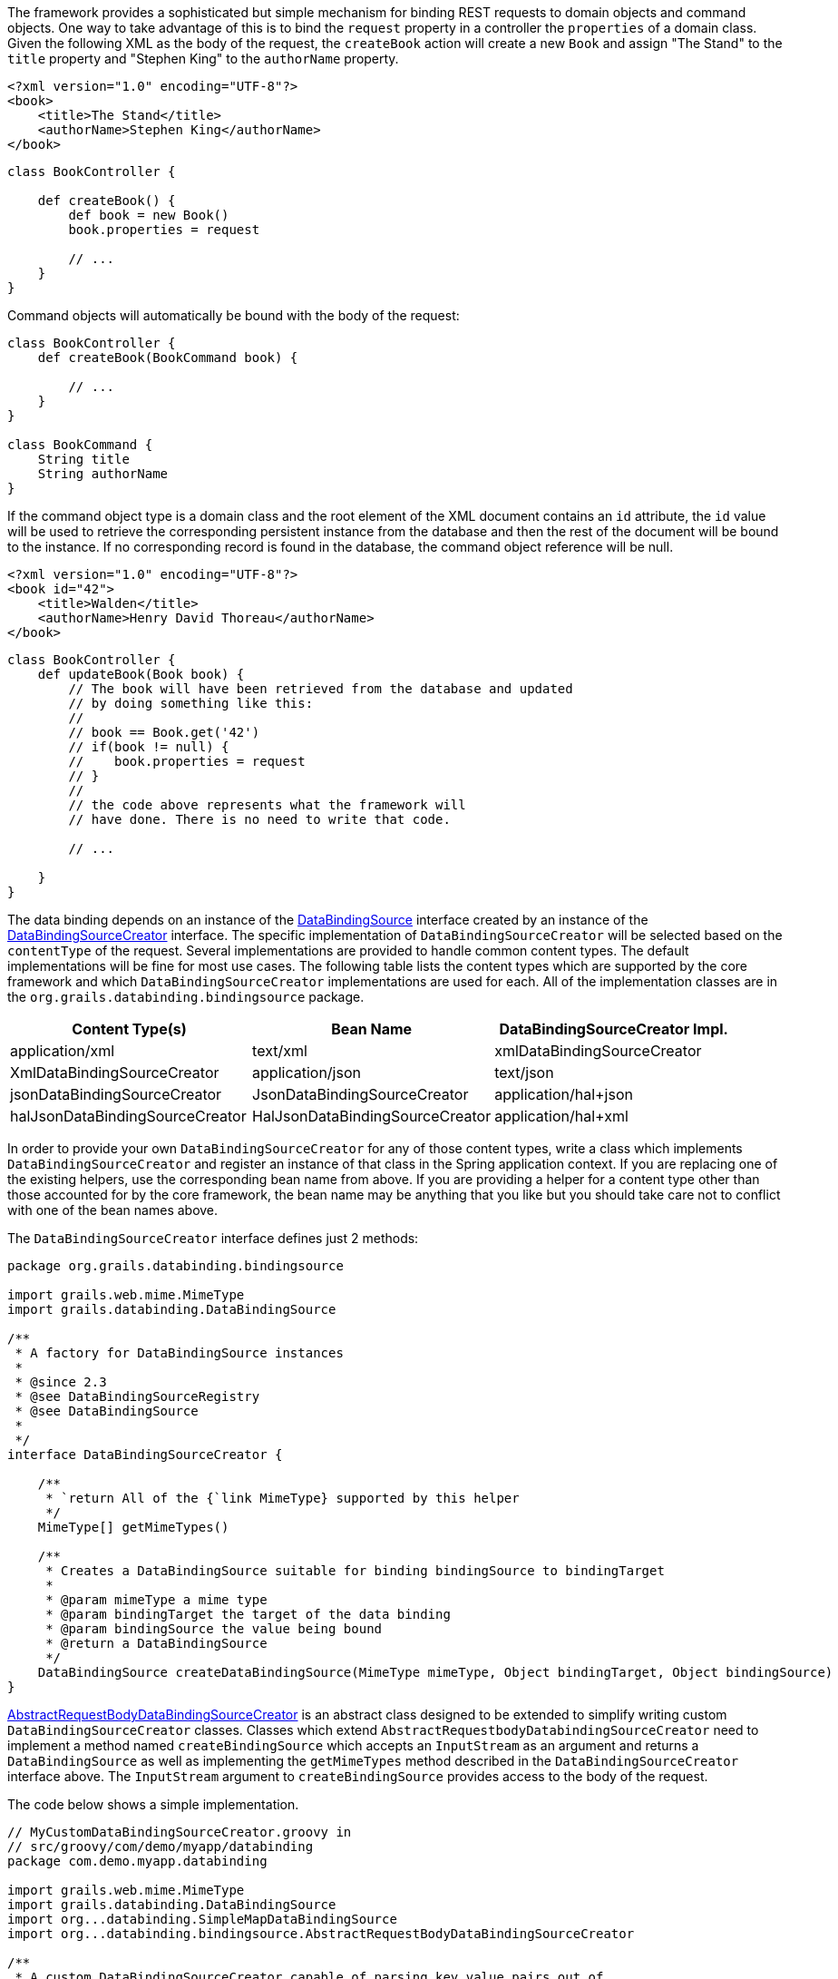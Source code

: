 The framework provides a sophisticated but simple mechanism for binding REST requests to domain objects and command objects.  One way to take advantage of this is to bind the `request` property in a controller the `properties` of a domain class.  Given the following XML as the body of the request, the `createBook` action will create a new `Book` and assign "The Stand" to the `title` property and "Stephen King" to the `authorName` property.

[source,groovy]
----
<?xml version="1.0" encoding="UTF-8"?>
<book>
    <title>The Stand</title>
    <authorName>Stephen King</authorName>
</book>
----

[source,groovy]
----
class BookController {

    def createBook() {
        def book = new Book()
        book.properties = request

        // ...
    }
}
----

Command objects will automatically be bound with the body of the request:

[source,groovy]
----
class BookController {
    def createBook(BookCommand book) {

        // ...
    }
}

class BookCommand {
    String title
    String authorName
}
----

If the command object type is a domain class and the root element of the XML document contains an `id` attribute, the `id` value will be used to retrieve the corresponding persistent instance from the database and then the rest of the document will be bound to the instance.  If no corresponding record is found in the database, the command object reference will be null.

[source,groovy]
----
<?xml version="1.0" encoding="UTF-8"?>
<book id="42">
    <title>Walden</title>
    <authorName>Henry David Thoreau</authorName>
</book>
----

[source,groovy]
----
class BookController {
    def updateBook(Book book) {
        // The book will have been retrieved from the database and updated
        // by doing something like this:
        //
        // book == Book.get('42')
        // if(book != null) {
        //    book.properties = request
        // }
        //
        // the code above represents what the framework will
        // have done. There is no need to write that code.

        // ...

    }
}
----

The data binding depends on an instance of the http://docs.grails.org/latest/api/grails/databinding/DataBindingSource.html[DataBindingSource] interface created by an instance of the http://docs.grails.org/latest/api/org/grails/databinding/bindingsource/DataBindingSourceCreator.html[DataBindingSourceCreator] interface.  The specific implementation of `DataBindingSourceCreator` will be selected based on the `contentType` of the request.  Several implementations are provided to handle common content types.  The default implementations will be fine for most use cases.  The following table lists the content types which are supported by the core framework and which `DataBindingSourceCreator` implementations are used for each. All of the implementation classes are in the `org.grails.databinding.bindingsource` package.

[format="csv", options="header"]
|===

Content Type(s),Bean Name,DataBindingSourceCreator Impl.
application/xml, text/xml,xmlDataBindingSourceCreator,XmlDataBindingSourceCreator
application/json, text/json,jsonDataBindingSourceCreator,JsonDataBindingSourceCreator
application/hal+json,halJsonDataBindingSourceCreator,HalJsonDataBindingSourceCreator
application/hal+xml,halXmlDataBindingSourceCreator,HalXmlDataBindingSourceCreator
|===

In order to provide your own `DataBindingSourceCreator` for any of those content types, write a class which implements
`DataBindingSourceCreator` and register an instance of that class in the Spring application context.  If you
are replacing one of the existing helpers, use the corresponding bean name from above.  If you are providing a
helper for a content type other than those accounted for by the core framework, the bean name may be anything that
you like but you should take care not to conflict with one of the bean names above.

The `DataBindingSourceCreator` interface defines just 2 methods:

[source,groovy]
----
package org.grails.databinding.bindingsource

import grails.web.mime.MimeType
import grails.databinding.DataBindingSource

/**
 * A factory for DataBindingSource instances
 *
 * @since 2.3
 * @see DataBindingSourceRegistry
 * @see DataBindingSource
 *
 */
interface DataBindingSourceCreator {

    /**
     * `return All of the {`link MimeType} supported by this helper
     */
    MimeType[] getMimeTypes()

    /**
     * Creates a DataBindingSource suitable for binding bindingSource to bindingTarget
     *
     * @param mimeType a mime type
     * @param bindingTarget the target of the data binding
     * @param bindingSource the value being bound
     * @return a DataBindingSource
     */
    DataBindingSource createDataBindingSource(MimeType mimeType, Object bindingTarget, Object bindingSource)
}
----

http://docs.grails.org/latest/api/org/grails/web/databinding/bindingsource/AbstractRequestBodyDataBindingSourceCreator.html[AbstractRequestBodyDataBindingSourceCreator]
is an abstract class designed to be extended to simplify writing custom `DataBindingSourceCreator` classes.  Classes which
extend `AbstractRequestbodyDatabindingSourceCreator` need to implement a method named `createBindingSource`
which accepts an `InputStream` as an argument and returns a `DataBindingSource` as well as implementing the `getMimeTypes`
method described in the `DataBindingSourceCreator` interface above.  The `InputStream` argument to `createBindingSource`
provides access to the body of the request.

The code below shows a simple implementation.


[source,groovy]
----
// MyCustomDataBindingSourceCreator.groovy in
// src/groovy/com/demo/myapp/databinding
package com.demo.myapp.databinding

import grails.web.mime.MimeType
import grails.databinding.DataBindingSource
import org...databinding.SimpleMapDataBindingSource
import org...databinding.bindingsource.AbstractRequestBodyDataBindingSourceCreator

/**
 * A custom DataBindingSourceCreator capable of parsing key value pairs out of
 * a request body containing a comma separated list of key:value pairs like:
 *
 * name:Herman,age:99,town:STL
 *
 */
class MyCustomDataBindingSourceCreator extends AbstractRequestBodyDataBindingSourceCreator {

    @Override
    public MimeType[] getMimeTypes() {
        [new MimeType('text/custom+demo+csv')] as MimeType[]
    }

    @Override
    protected DataBindingSource createBindingSource(InputStream inputStream) {
        def map = [:]

        def reader = new InputStreamReader(inputStream)

        // this is an obviously naive parser and is intended
        // for demonstration purposes only.

        reader.eachLine { line ->
            def keyValuePairs = line.split(',')
            keyValuePairs.each { keyValuePair ->
                if(keyValuePair?.trim()) {
                    def keyValuePieces = keyValuePair.split(':')
                    def key = keyValuePieces[0].trim()
                    def value = keyValuePieces[1].trim()
                    map<<key>> = value
                }
            }
        }

        // create and return a DataBindingSource which contains the parsed data
        new SimpleMapDataBindingSource(map)
    }
}
----

An instance of `MyCustomDataSourceCreator` needs to be registered in the spring application context.

[source,groovy]
----
// grails-app/conf/spring/resources.groovy
beans = {

    myCustomCreator com.demo.myapp.databinding.MyCustomDataBindingSourceCreator

    // ...
}
----


With that in place the framework will use the `myCustomCreator` bean any time a `DataBindingSourceCreator` is needed
to deal with a request which has a `contentType` of "text/custom+demo+csv".
